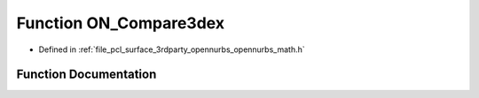 .. _exhale_function_opennurbs__math_8h_1a0367c5e2ded04831ae24900f976d739d:

Function ON_Compare3dex
=======================

- Defined in :ref:`file_pcl_surface_3rdparty_opennurbs_opennurbs_math.h`


Function Documentation
----------------------


.. doxygenfunction:: ON_Compare3dex(const ON_3dex *, const ON_3dex *)
